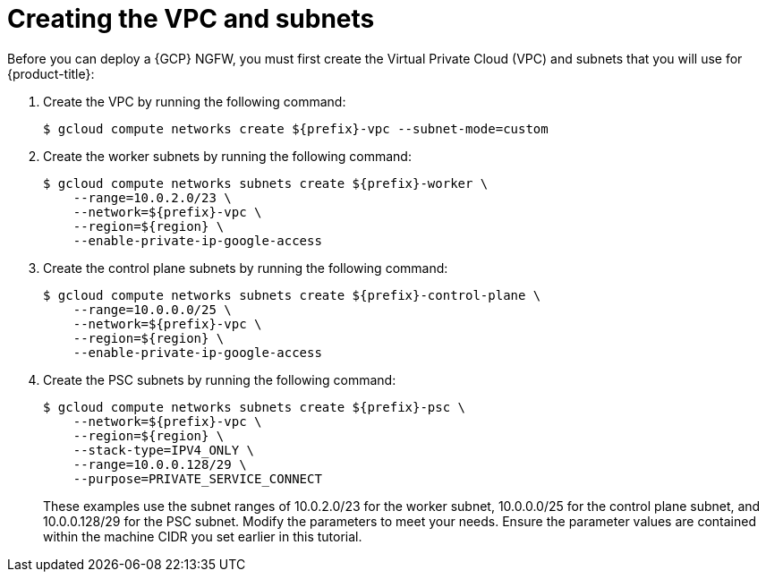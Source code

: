 // Module included in the following assemblies:
//
// * cloud_experts_osd_tutorials/cloud-experts-osd-limit-egress-ngfw.adoc

:_mod-docs-content-type: PROCEDURE
[id="cloud-experts-osd-limit-egress-ngfw-create-subnets_{context}"]
= Creating the VPC and subnets

Before you can deploy a {GCP} NGFW, you must first create the Virtual Private Cloud (VPC) and subnets that you will use for {product-title}:

. Create the VPC by running the following command:
+
[source,terminal]
----
$ gcloud compute networks create ${prefix}-vpc --subnet-mode=custom
----
+
. Create the worker subnets by running the following command:
+
[source,terminal]
----
$ gcloud compute networks subnets create ${prefix}-worker \
    --range=10.0.2.0/23 \
    --network=${prefix}-vpc \
    --region=${region} \
    --enable-private-ip-google-access
----
+
. Create the control plane subnets by running the following command:
+
[source,terminal]
----
$ gcloud compute networks subnets create ${prefix}-control-plane \
    --range=10.0.0.0/25 \
    --network=${prefix}-vpc \
    --region=${region} \
    --enable-private-ip-google-access
----
+
. Create the PSC subnets by running the following command:
+
[source,terminal]
----
$ gcloud compute networks subnets create ${prefix}-psc \
    --network=${prefix}-vpc \
    --region=${region} \
    --stack-type=IPV4_ONLY \
    --range=10.0.0.128/29 \
    --purpose=PRIVATE_SERVICE_CONNECT

----
+
These examples use the subnet ranges of 10.0.2.0/23 for the worker subnet, 10.0.0.0/25 for the control plane subnet, and 10.0.0.128/29 for the PSC subnet. Modify the parameters to meet your needs. Ensure the parameter values are contained within the machine CIDR you set earlier in this tutorial.